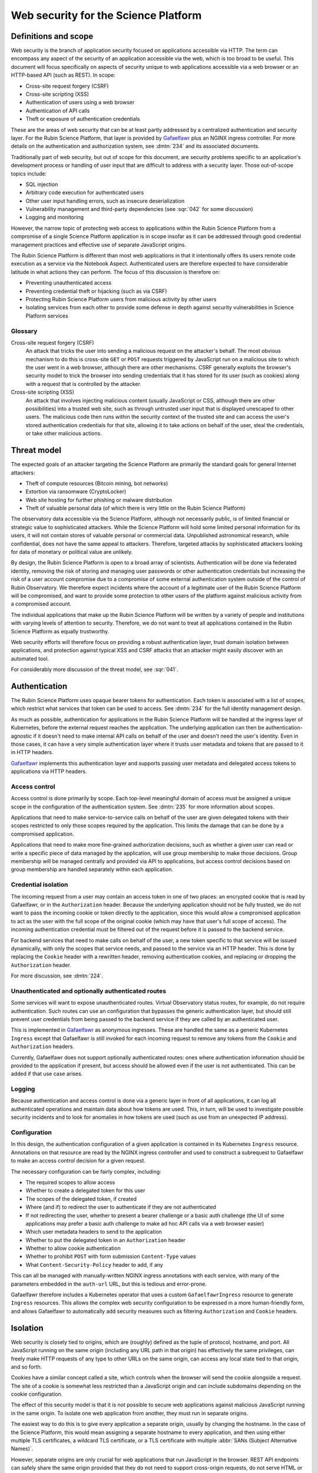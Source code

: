 #####################################
Web security for the Science Platform
#####################################

.. abstract::

   The Rubin Science Platform consists of a set of services accessed via HTTP with a shared authentication and security layer.
   The underlying applications will come from various sources and be written by teams with varying levels of knowledge of web security defenses.
   It also includes the Notebook Aspect, which is arbitrary code execution as a service and thus poses unique security challenges.
   This document proposes a threat model for thinking about web security for the Rubin Science Platform as a whole and discusses design approaches and mitigations to maximize the effective security of the overall platform without assuming detailed security design of each component.

Definitions and scope
=====================

Web security is the branch of application security focused on applications accessible via HTTP.
The term can encompass any aspect of the security of an application accessible via the web, which is too broad to be useful.
This document will focus specifically on aspects of security unique to web applications accessible via a web browser or an HTTP-based API (such as REST).
In scope:

.. rst-class:: compact

- Cross-site request forgery (CSRF)
- Cross-site scripting (XSS)
- Authentication of users using a web browser
- Authentication of API calls
- Theft or exposure of authentication credentials

These are the areas of web security that can be at least partly addressed by a centralized authentication and security layer.
For the Rubin Science Platform, that layer is provided by Gafaelfawr_ plus an NGINX ingress controller.
For more details on the authentication and authorization system, see :dmtn:`234` and its associated documents.

.. _Gafaelfawr: https://gafaelfawr.lsst.io/

Traditionally part of web security, but out of scope for this document, are security problems specific to an application's development process or handling of user input that are difficult to address with a security layer.
Those out-of-scope topics include:

.. rst-class:: compact

- SQL injection
- Arbitrary code execution for authenticated users
- Other user input handling errors, such as insecure deserialization
- Vulnerability management and third-party dependencies (see :sqr:`042` for some discussion)
- Logging and monitoring

However, the narrow topic of protecting web access to applications within the Rubin Science Platform from a compromise of a single Science Platform application is in scope insofar as it can be addressed through good credential management practices and effective use of separate JavaScript origins.

The Rubin Science Platform is different than most web applications in that it intentionally offers its users remote code execution as a service via the Notebook Aspect.
Authenticated users are therefore expected to have considerable latitude in what actions they can perform.
The focus of this discussion is therefore on:

.. rst-class:: compact

- Preventing unauthenticated access
- Preventing credential theft or hijacking (such as via CSRF)
- Protecting Rubin Science Platform users from malicious activity by other users
- Isolating services from each other to provide some defense in depth against security vulnerabilities in Science Platform services

Glossary
--------

Cross-site request forgery (CSRF)
    An attack that tricks the user into sending a malicious request on the attacker's behalf.
    The most obvious mechanism to do this is cross-site ``GET`` or ``POST`` requests triggered by JavaScript run on a malicious site to which the user went in a web browser, although there are other mechanisms.
    CSRF generally exploits the browser's security model to trick the browser into sending credentials that it has stored for its user (such as cookies) along with a request that is controlled by the attacker.

Cross-site scripting (XSS)
    An attack that involves injecting malicious content (usually JavaScript or CSS, although there are other possibilities) into a trusted web site, such as through untrusted user input that is displayed unescaped to other users.
    The malicious code then runs within the security context of the trusted site and can access the user's stored authentication credentials for that site, allowing it to take actions on behalf of the user, steal the credentials, or take other malicious actions.

Threat model
============

The expected goals of an attacker targeting the Science Platform are primarily the standard goals for general Internet attackers:

.. rst-class:: compact

- Theft of compute resources (Bitcoin mining, bot networks)
- Extortion via ransomware (CryptoLocker)
- Web site hosting for further phishing or malware distribution
- Theft of valuable personal data (of which there is very little on the Rubin Science Platform)

The observatory data accessible via the Science Platform, although not necessarily public, is of limited financial or strategic value to sophisticated attackers.
While the Science Platform will hold some limited personal information for its users, it will not contain stores of valuable personal or commercial data.
Unpublished astronomical research, while confidential, does not have the same appeal to attackers.
Therefore, targeted attacks by sophisticated attackers looking for data of monetary or political value are unlikely.

By design, the Rubin Science Platform is open to a broad array of scientists.
Authentication will be done via federated identity, removing the risk of storing and managing user passwords or other authentication credentials but increasing the risk of a user account compromise due to a compromise of some external authentication system outside of the control of Rubin Observatory.
We therefore expect incidents where the account of a legitimate user of the Rubin Science Platform will be compromised, and want to provide some protection to other users of the platform against malicious activity from a compromised account.

The individual applications that make up the Rubin Science Platform will be written by a variety of people and institutions with varying levels of attention to security.
Therefore, we do not want to treat all applications contained in the Rubin Science Platform as equally trustworthy.

Web security efforts will therefore focus on providing a robust authentication layer, trust domain isolation between applications, and protection against typical XSS and CSRF attacks that an attacker might easily discover with an automated tool.

For considerably more discussion of the threat model, see :sqr:`041`.

Authentication
==============

The Rubin Science Platform uses opaque bearer tokens for authentication.
Each token is associated with a list of scopes, which restrict what services that token can be used to access.
See :dmtn:`234` for the full identity management design.

As much as possible, authentication for applications in the Rubin Science Platform will be handled at the ingress layer of Kubernetes, before the external request reaches the application.
The underlying application can then be authentication-agnostic if it doesn't need to make internal API calls on behalf of the user and doesn't need the user's identity.
Even in those cases, it can have a very simple authentication layer where it trusts user metadata and tokens that are passed to it in HTTP headers.

Gafaelfawr_ implements this authentication layer and supports passing user metadata and delegated access tokens to applications via HTTP headers.

Access control
--------------

Access control is done primarily by scope.
Each top-level meaningful domain of access must be assigned a unique scope in the configuration of the authentication system.
See :dmtn:`235` for more information about scopes.

Applications that need to make service-to-service calls on behalf of the user are given delegated tokens with their scopes restricted to only those scopes required by the application.
This limits the damage that can be done by a compromised application.

Applications that need to make more fine-grained authorization decisions, such as whether a given user can read or write a specific piece of data managed by the application, will use group membership to make those decisions.
Group membership will be managed centrally and provided via API to applications, but access control decisions based on group membership are handled separately within each application.

Credential isolation
--------------------

The incoming request from a user may contain an access token in one of two places: an encrypted cookie that is read by Gafaelfawr, or in the ``Authorization`` header.
Because the underlying application should not be fully trusted, we do not want to pass the incoming cookie or token directly to the application, since this would allow a compromised application to act as the user with the full scope of the original cookie (which may have that user's full scope of access).
The incoming authentication credential must be filtered out of the request before it is passed to the backend service.

For backend services that need to make calls on behalf of the user, a new token specific to that service will be issued dynamically, with only the scopes that service needs, and passed to the service via an HTTP header.
This is done by replacing the ``Cookie`` header with a rewritten header, removing authentication cookies, and replacing or dropping the ``Authorization`` header.

For more discussion, see :dmtn:`224`.

Unauthenticated and optionally authenticated routes
---------------------------------------------------

Some services will want to expose unauthenticated routes.
Virtual Observatory status routes, for example, do not require authentication.
Such routes can use an configuration that bypasses the generic authentication layer, but should still prevent user credentials from being passed to the backend service if they are called by an authenticated user.

This is implemented in Gafaelfawr_ as anonymous ingresses.
These are handled the same as a generic Kubernetes ``Ingress`` except that Gafaelfawr is still invoked for each incoming request to remove any tokens from the ``Cookie`` and ``Authorization`` headers.

Currently, Gafaelfawr does not support optionally authenticated routes: ones where authentication information should be provided to the application if present, but access should be allowed even if the user is not authenticated.
This can be added if that use case arises.

Logging
-------

Because authentication and access control is done via a generic layer in front of all applications, it can log all authenticated operations and maintain data about how tokens are used.
This, in turn, will be used to investigate possible security incidents and to look for anomalies in how tokens are used (such as use from an unexpected IP address).

Configuration
-------------

In this design, the authentication configuration of a given application is contained in its Kubernetes ``Ingress`` resource.
Annotations on that resource are read by the NGINX ingress controller and used to construct a subrequest to Gafaelfawr to make an access control decision for a given request.

The necessary configuration can be fairly complex, including:

.. rst-class:: compact

- The required scopes to allow access
- Whether to create a delegated token for this user
- The scopes of the delegated token, if created
- Where (and if) to redirect the user to authenticate if they are not authenticated
- If not redirecting the user, whether to present a bearer challenge or a basic auth challenge (the UI of some applications may prefer a basic auth challenge to make ad hoc API calls via a web browser easier)
- Which user metadata headers to send to the application
- Whether to put the delegated token in an ``Authorization`` header
- Whether to allow cookie authentication
- Whether to prohibit ``POST`` with form submission ``Content-Type`` values
- What ``Content-Security-Policy`` header to add, if any

This can all be managed with manually-written NGINX ingress annotations with each service, with many of the parameters embedded in the ``auth-url`` URL, but this is tedious and error-prone.

Gafaelfawr therefore includes a Kubernetes operator that uses a custom ``GafaelfawrIngress`` resource to generate ``Ingress`` resources.
This allows the complex web security configuration to be expressed in a more human-friendly form, and allows Gafaelfawr to automatically add security measures such as filtering ``Authorization`` and ``Cookie`` headers.

Isolation
=========

Web security is closely tied to origins, which are (roughly) defined as the tuple of protocol, hostname, and port.
All JavaScript running on the same origin (including any URL path in that origin) has effectively the same privileges, can freely make HTTP requests of any type to other URLs on the same origin, can access any local state tied to that origin, and so forth.

Cookies have a similar concept called a site, which controls when the browser will send the cookie alongside a request.
The site of a cookie is somewhat less restricted than a JavaScript origin and can include subdomains depending on the cookie configuration.

The effect of this security model is that it is not possible to secure web applications against malicious JavaScript running in the same origin.
To isolate one web application from another, they must run in separate origins.

The easiest way to do this is to give every application a separate origin, usually by changing the hostname.
In the case of the Science Platform, this would mean assigning a separate hostname to every application, and then using either multiple TLS certificates, a wildcard TLS certificate, or a TLS certificate with multiple :abbr:`SANs (Subject Alternative Names)`.

However, separate origins are only crucial for web applications that run JavaScript in the browser.
REST API endpoints can safely share the same origin provided that they do not need to support cross-origin requests, do not serve HTML or JavaScript that runs in a web browser, and do not share an origin with a web application that does so.
Having all Science Platform REST APIs share the same origin is useful for documentation purposes and allows more flexibility about which API endpoints are served by which backend implementations.

Therefore, the isolation plan for the Rubin Science Platform is:

.. rst-class:: compact

- Serve the Notebook Aspect spawning interface from its own origin
- Serve each user's notebook from a per-user origin (see :ref:`jupyterlab-origin`)
- Serve the Portal Aspect from its own origin
- Serve the authentication system from its own origin
- Serve APIs that may return raw user-controlled content (such as a service for users to retrieve files from their home directory) from their own origins.
  This origin should add a restrictive ``Content-Security-Policy``.
  See :ref:`user-content-csp` for more details.
- Serve all APIs from a single origin shared by the APIs, but separate from the other origins

Pure APIs (ones that are not part of a web browser UI and do not serve any JavaScript, CSS, or other similar content) can share a single origin as long as it is separate from all UI origins.
This is true even if some of the API backend servers are untrusted.
No JavaScript will run from that origin, so there is no risk of same-origin attacks even between untrusted API backend servers.
We will hide incoming credentials from the backend servers and disable cookie authentication to such APIs, so there is also no need to put them in separate origins for credential management purposes.

This approach will require some additional work in Gafaelfawr_.
See :sqr:`051` for additional details.

.. _jupyterlab-origin:

JupyterLab origins
------------------

The web security documentation for JupyterHub recommends `using a separate subdomain for each user <https://jupyterhub.readthedocs.io/en/stable/reference/websecurity.html>`__.
We will follow this recommendation.

This will require serving notebooks using a wildcard certificate.
The plan is to use a wildcard certificate from Let's Encrypt, using the DNS solver to authenticate.

CSRF protection
===============

The most common cause of :abbr:`CSRF (Cross-Site Request Forgery)` problems is the complexity of the browser security model.
When a user visits a web page with a web browser, that page may load JavaScript to execute in the user's browser.
That JavaScript code is allowed to make additional HTTP requests, which are then performed by the user's browser as well.
By default, no credentials (cookies or headers) are included in those requests.
However, the JavaScript code can ask that the HTTP request be made with credentials.
In this case, the browser will include the user's cookies for the *destination* site in the request, even if the JavaScript making the request has no access to read those cookies.

Summary of security model
-------------------------

The rules for what happens during JavaScript requests are very complex and have evolved over time.
There are two parts to the security model: whether the browser will immediately send the request to the remote site or instead send an ``OPTIONS`` request first (this is called a *CORS preflight*), and whether the JavaScript initiating the request can see the response.
Here is a brief and incomplete summary of the rules:

#. All requests to the same origin are allowed and will not trigger a CORS preflight check.
   This is a key part of why it is not possible to defend web services against JavaScript served from the same origin.

#. Requests to a different origin will trigger a CORS preflight check *unless* all of the following conditions are true (plus some other, less relevant ones):

   .. rst-class:: compact

   - The request is a ``GET``, ``HEAD``, or ``POST``
   - The request does not send headers other than ``Accept``, ``Accept-Language``, ``Content-Language``, and ``Content-Type``
   - The ``Content-Type`` header, if set, is one of ``application/x-www-form-urlencoded``, ``multipart/form-data``, or ``text/plain``.

#. If a CORS preflight check is triggered, the request will only be allowed if the server returns success to the ``OPTIONS`` call and includes appropriate headers allowing this remote origin.

#. If the request is made with credentials, it may be sent without a CORS preflight check if it meets the above criteria.
   However, unless the response from the server includes an ``Access-Control-Allow-Credentials: true`` header, the response will be rejected and will not be accessible to the JavaScript code making the request.

See `Cross-Origin Resource Sharing on MDN`_ for a good high-level summary and the the `Fetch specification`_ for all of the details.

.. _Cross-Origin Resource Sharing on MDN: https://developer.mozilla.org/en-US/docs/Web/HTTP/CORS
.. _Fetch specification: https://fetch.spec.whatwg.org/

In most cases, the Rubin Science Platform does not need to support cross-origin requests.
When different components need to talk to each other, those requests are normally made by the server, not by JavaScript executed in the web browser.
Use of the Portal Aspect from the Notebook Aspect is the one exception and is discussed in :ref:`cors`.

Application design
------------------

Where possible, Rubin Science Platform applications should not support cross-origin requests.
Doing so securely will require substantial additional effort, so if the same need can be met by making the request from the server using a delegated token, that approach is preferred.

Applications must follow the standard web application conventions of using appropriate HTTP verbs based on whether a request may change state.
In particular, ``GET`` must be reserved for read-only requests, and all requests that modify data or otherwise change state must use ``POST`` or another appropriate verb.

Unless required by a protocol that the application needs to implement, only applications intended for use via a web browser should accept ``POST`` with a ``Content-Type`` of ``application/x-www-form-urlencoded``, ``multipart/form-data``, or ``text/plain``.
APIs should instead require the body of a ``POST`` have a declared content type of ``application/json``, ``application/xml``, or some other value.
(In other words, the typical REST API should require JSON or XML request bodies and not support form-encoded request bodies.)
This forces a CORS preflight check for cross-origin ``POST`` requests, avoiding the problem where a ``POST`` from malicious JavaScript is sent with credentials and has an effect on the server even though the response is discarded by the web browser.

Applications designed for use with a web browser that accept form submissions should use normal CSRF prevention techniques, such as the `synchronizer token pattern`_.

.. _synchronizer token pattern: https://cheatsheetseries.owasp.org/cheatsheets/Cross-Site_Request_Forgery_Prevention_Cheat_Sheet.html#synchronizer-token-pattern

Applications that do not intend to support cross-site requests should respond with an error to any ``OPTIONS`` requests so that CORS preflight checks will always fail.
Applications that intend to provide routes usable by client-side JavaScript from other Rubin Science Platform UIs (such as the Portal Aspect's support for JavaScript use in the Notebook Aspect) will need to implement CORS internally.
See :ref:`cors` for more information.

Authentication methods
----------------------

In general, users will authenticate to browser-based applications using a cookie and to APIs using an ``Authorization`` header.
However, since the authentication layer is shared, it supports both authentication mechanisms.
This can be useful for dual-purpose APIs used both via React browser UIs and via direct API calls, and for some cases where one may want to allow a service or other non-browser client to make authenticated requests to an application that is normally used within a web browser.
However, it increases the risk of CSRF because including an ``Authorization`` header in a request always forces a CORS preflight check, but asking for cookies to be included does not.

Therefore, the authentication layer will support configuration indicating whether a given application should support cookie authentication.
This can be disabled for pure APIs that aren't intended to be used via a JavaScript frontend.
When disabled, requests with cookies but no ``Authorization`` header will be denied by the authentication layer before reaching the application, providing defense in depth against problems with other CSRF protection mechanisms.

APIs that are also used by JavaScript frontends will continue to allow cookie-based authentication.

``Origin`` header
-----------------

If cookie authentication is used, the authentication layer will check for an ``Origin`` header sent with the request and ignore cookie authentication if that header is present, not null, and does not match the origin of the requested URL.
The browser will add the ``Origin`` header automatically to cross-origin (and some same-origin) requests, and it cannot be disabled in JavaScript.
This effectively disables cookie authentication for cross-site requests in browsers that support ``Origin``, although the above explicit configuration should also be used for defense in depth.

``POST`` content type
---------------------

Applications that do not intend to support form submission do not need to accept the ``POST`` requests that avoid CORS preflight checks (ones with a ``Content-Type`` of ``application/x-www-form-urlencoded``, ``multipart/form-data``, or ``text/plain``.
We can therefore reject such requests at the generic authentication layer and prevent them from ever reaching the application.
This relieves the application of having to check the ``Content-Type`` of the ``POST`` body and protects against overly-helpful framework libraries that may attempt to interpret ``POST`` bodies of the wrong content type.
This will be an optional per-application configuration option.

.. _cors:

Internal cross-origin requests
------------------------------

Some Rubin Science Platform applications may wish to provide APIs that can be used via JavaScript from other Science Platform applications.
For example, the Notebook Aspect uses client-side JavaScript to display images from the Portal Aspect inside the Notebook Aspect UI.
As described in :ref:`jupyterlab-origin`, each Notebook Aspect user instance will run in its own origin, so this is a cross-origin request.
Furthermore, it is a cross-origin request without a simple list of allowed origins, since the origin for the Notebook Aspect is dynamic (based on the username).
There will likely be other examples, with requests originating either from the Notebook Aspect or from other Science Platform UIs such as the top-level page.

Applications such as the Portal Aspect that need to satisfy these requests therefore must reply to the ``OPTIONS`` request sent as the CORS preflight check.
This request should not be blindly successful.
Rather, the application must check the ``Origin`` header to see if it matches the expected pattern of allowed origin, such as the pattern of a Notebook Aspect user notebook origin from the same Rubin Science Platform instance.
If so, it must respond with success, copying the ``Origin`` value to the ``Access-Control-Allow-Origin`` response header and including ``Access-Control-Allow-Credentials: true`` in the response headers.
If the origin doesn't match a Notebook Aspect user notebook origin from the same instance, it should reply with an error.

Similarly, when replying to the subsequent actual request, the Portal Aspect must include ``Access-Control-Allow-Credentials: true`` in the response headers.

Unfortunately, this cannot be done in the generic authentication layer because the NGINX ingress doesn't support intercepting and delegating ``OPTIONS`` requests, and it cannot be done directly in the ingress because the NGINX ingress CORS support doesn't support dynamic validation of origins.
It will therefore need to be done in the code of the application that serves cross-origin requests.

XSS protection
==============

Cross-site scriptiong (XSS) is, in simplified terms, a security vulnerability that allows injecting untrusted content into web pages that are rendered by a browser.
If an attacker can arrange to run JavaScript (or even CSS) in a target user's browser in the context of a site to which that user is authenticated, the attacker can potentially take actions on behalf of the user, steal the user's data, or steal credentials for later use.

The primary defense against XSS is secure programming practices in the individual applications, such as use of HTML frameworks and libraries that automatically escape untrusted content so that it will not be executed by a browser.
However, there are some protections that can be added at the infrastructure level to prevent some categories of XSS.
This is done via the ``Content-Security-Policy`` header, which, if present in the headers of an HTML response from a web server, specifies restrictions on what that page can do.
This can include restricting what JavaScript it will execute and what CSS it will apply.

The ideal content security policy disables all loading of JavaScript, images, CSS, and fonts except from the same origin and known trusted origins (such as CDNs), and then requires subresource integrity be used for every resource that is loaded.
Subresource integrity means that each reference to an external object in the HTML, such as a JavaScript script, CSS style sheet, or image, is accompanied with the hash of the expected resource.
The browser will then reject the loaded resource and not execute it if it doesn't match the hash.

Using this restrictive of a policy requires a considerable amount of work for the application.
Many applications are unfortunately not designed to allow for a restrictive policy.
However, some policies can be applied more broadly as long as applications avoid some insecure HTML construction patterns.

Application design
------------------

Rubin Science Platform applications ideally should attempt to use the full restrictive policy as described above.
However, failing that, they should at least be designed to avoid inline JavaScript and inline styles.
Inline objects are the easiest to construct in an XSS attack, so blocking them makes XSS attacks considerably more difficult.

Applications should then add the following header to their responses::

    Content-Security-Policy: default-src https:

which will require all resources be loaded via HTTPS and disable unsafe inline objects of any type.

If the application serves all of its own resources and does not load resources from any external site, it should send this stronger header instead::

    Content-Security-Policy: default-src 'self'

If it does not use JavaScript at all, it can disable loading JavaScript with::

    Content-Security-Policy: default-src 'self'; script-src 'none'

Many other variations are possible; see `Content Security Policy`_ for more information.
In general, an application should disable as many types of resources as possible.
If it isn't using a type of resource, turning it off means it's not available as a potential vector of XSS.

.. _Content Security Policy: https://developer.mozilla.org/en-US/docs/Web/HTTP/CSP

Adding CSP via the ingress
--------------------------

When the application is written internally by Rubin Observatory, there is no reason not to have it send its own ``Content-Security-Policy`` header.
However, sometimes we may deploy externally-written applications that can use a more restrictive content security policy but for whatever reason do not send the header.

For those applications, we will add a ``Content-Security-Policy`` header to all responses via the NGINX ingress configuration.

.. _user-content-csp:

User-controlled content
-----------------------

Services that return user-controlled content, such as files from a user's home directory, should set a maximally restrictive ``Content-Security-Policy`` on those responses and attempt to force the browser to download files rather than display them::

    Content-Security-Policy: default-src 'none'; sandbox; frame-ancestors 'none'
    Content-Disposition: attachment
    X-Content-Type-Options: nosniff
    X-Frame-Options: DENY

This can be done either in the application or by the NGINX ingress configuration.
The ``Content-Disposition`` header would ideally be added by the application so that it could add a suggested filename for the download.

With these settings, ideally the service should serve content with an accurate ``Content-Type`` header.
The settings should force download rather than display of the file regardless of the ``Content-Type``, but some operating systems may choose how the file is stored based on the ``Content-Type`` and this configuration disables content sniffing (dynamically determining the type of file from its extension or contents).

Implementation status
=====================

**Last updated: February 13, 2025**

Implemented:

.. rst-class:: compact

- Scope-based access control via a generic authentication service
- Logging of all authenticated access
- Credential isolation for ``Cookie`` or ``Authorization`` headers
- Dropping ``Authorization`` headers for unauthenticated routes
- Dropping or rewriting ``Cookie`` headers for unauthenticated routes
- ``Ingress`` configuration via a custom resource and operator

Not yet implemented:

.. rst-class:: compact

- Support for optionally-authenticated routes
- Separation of Science Platform applications into their own origins
- Per-user origins for Notebook Aspect user notebooks
- Configuration specifying whether to allow cookie authentication
- Disable cookie authentication for cross-origin requests
- Restrict content type of ``POST`` requests
- Cross-site security configuration for Notebook to Portal Aspect calls
- Adding ``Content-Security-Policy`` headers via the ingress
- Adding additional headers to any endpoint that returns raw user-controlled content.
